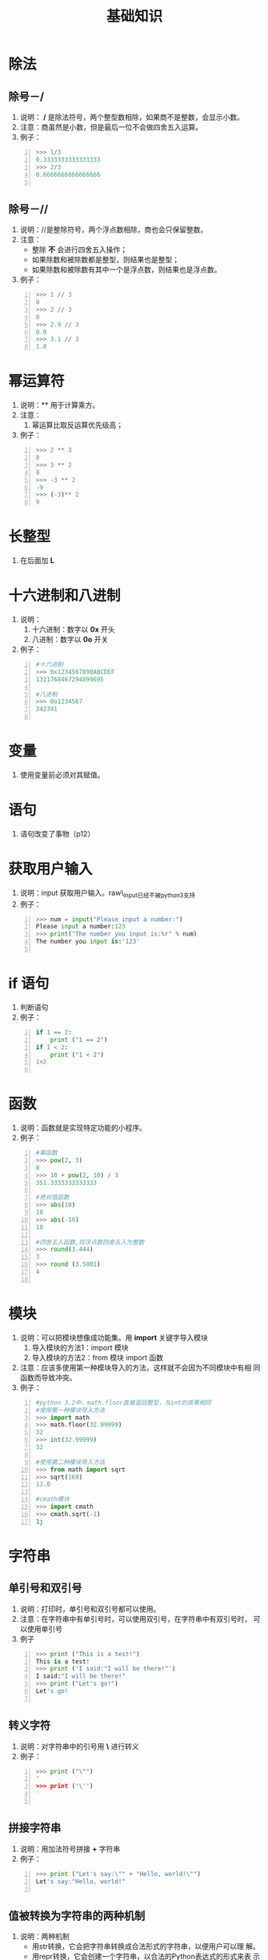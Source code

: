 #+title:基础知识

* 除法

** 除号－/
  1. 说明： */* 是除法符号，两个整型数相除，如果商不是整数，会显示小数。
  2. 注意：商虽然是小数，但是最后一位不会做四舍五入运算。
  3. 例子：
#+BEGIN_SRC python -n
>>> 1/3
0.3333333333333333
>>> 2/3
0.6666666666666666

#+END_SRC
** 除号－//
   1. 说明：//是整除符号，两个浮点数相除，商也会只保留整数。
   2. 注意：
      - 整除 *不* 会进行四舍五入操作；
      - 如果除数和被除数都是整型，则结果也是整型；
      - 如果除数和被除数有其中一个是浮点数，则结果也是浮点数。
   3. 例子：
#+BEGIN_SRC python -n
  >>> 1 // 3
  0
  >>> 2 // 3
  0
  >>> 2.9 // 3
  0.0
  >>> 3.1 // 3
  1.0
#+END_SRC

* 幂运算符
  1. 说明：** 用于计算乘方。
  2. 注意：
     1. 幂运算比取反运算优先级高；
  3. 例子：
#+BEGIN_SRC python -n
  >>> 2 ** 3
  8
  >>> 3 ** 2
  9
  >>> -3 ** 2
  -9
  >>> (-3)** 2
  9
 #+END_SRC

* 长整型
  1. 在后面加 *L*

* 十六进制和八进制
  1. 说明：
     1. 十六进制：数字以 *0x* 开头
     2. 八进制：数字以 *0o* 开关
  2. 例子：
#+BEGIN_SRC python -n
  #十六进制
  >>> 0x1234567890ABCDEF
  1311768467294899695

  #八进制
  >>> 0o1234567
  342391

#+END_SRC

* 变量
  1. 使用变量前必须对其赋值。

* 语句
  1. 语句改变了事物（p12）

* 获取用户输入
  1. 说明：input 获取用户输入。raw\_input已经不被python3支持
  2. 例子：
#+BEGIN_SRC python -n
  >>> num = input("Please input a number:")
  Please input a number:123
  >>> print("The number you input is:%r" % num)
  The number you input is:'123'

#+END_SRC

* if 语句
  1. 判断语句
  2. 例子：
#+BEGIN_SRC python -n
  if 1 == 2:
      print ("1 == 2")
  if 1 < 2:
      print ("1 < 2")
  1<2

#+END_SRC

* 函数
  1. 说明：函数就是实现特定功能的小程序。
  2. 例子：
#+BEGIN_SRC python -n
  #幂函数
  >>> pow(2, 3)
  8
  >>> 10 + pow(2, 10) / 3
  351.3333333333333

  #绝对值函数
  >>> abs(10)
  10
  >>> abs(-10)
  10

  #四舍五入函数,将浮点数四舍五入为整数
  >>> round(3.444)
  3
  >>> round (3.5001)
  4

#+END_SRC

* 模块
  1. 说明：可以把模块想像成功能集。用 *import* 关键字导入模块
     1. 导入模块的方法1：import 模块
     2. 导入模块的方法2：from 模块 import 函数
  2. 注意：应该多使用第一种模块导入的方法，这样就不会因为不同模块中有相
     同函数而导致冲突。
  3. 例子：
#+BEGIN_SRC python -n
  #python 3.2中，math.floor直接返回整型，与int的效果相同
  #使用第一种模块导入方法
  >>> import math
  >>> math.floor(32.99999)
  32
  >>> int(32.99999)
  32

  #使用第二种模块导入方法
  >>> from math import sqrt
  >>> sqrt(169)
  13.0

  #cmath模块
  >>> import cmath
  >>> cmath.sqrt(-1)
  1j
 #+END_SRC
* 字符串
** 单引号和双引号
   1. 说明：打印时，单引号和双引号都可以使用。
   2. 注意：在字符串中有单引号时，可以使用双引号，在字符串中有双引号时，
      可以使用单引号
   3. 例子
#+BEGIN_SRC python -n
  >>> print ("This is a test!")
  This is a test!
  >>> print ('I said:"I will be there!"')
  I said:"I will be there!"
  >>> print ("Let's go!")
  Let's go!

#+END_SRC

** 转义字符
   1. 说明：对字符串中的引号用 *\* 进行转义
   2. 例子：
#+BEGIN_SRC python -n
  >>> print ("\"")
  "
  >>> print ('\'')
  '

#+END_SRC

** 拼接字符串
   1. 说明：用加法符号拼接 *+* 字符串
   2. 例子：
#+BEGIN_SRC python -n
  >>> print ("Let's say:\"" + "Hello, world!\"")
  Let's say:"Hello, world!"

#+END_SRC
** 值被转换为字符串的两种机制
   1. 说明：两种机制
      - 用str转换，它会把字符串转换成合法形式的字符串，以便用户可以理
        解。
      - 用repr转换，它会创建一个字符串，以合法的Python表达式的形式来表
        示值。
#+BEGIN_SRC python -n
  #str与repr的区别
  >>> c = r"c:\nowhere"
  >>> c
  'c:\\nowhere'
  >>> print(c)
  c:\nowhere
  >>> print(str(c))
  c:\nowhere
  >>> print(repr(c))
  'c:\\nowhere'

#+END_SRC
** input和raw\_input的区别
   1. 说明：在python3中，取消了raw\_input函数．
   2. 例子：
#+BEGIN_SRC python -n
  >>> name = input("Your name: ")
  Your name: Bill Gunn
  >>> print("Hello " + name)
  Hello Bill Gunn
#+end_src
** 长字符串
   1. 说明：
      1. 用三个双引号来引用长字符串．
      2. 在字符串的行尾添加 *\*
   2. 注意：三个双引号的字符串会保留换行符，而反斜线不会保留，见示例
   3. 例子：

#+BEGIN_SRC python -n
  #三个引号的示例

  >>> print ("""
  ... This is a very long string.
  ... It continues here.
  ... END.
  ... """)

  This is a very long string.
  It continues here.
  END.

  #反斜线的示例
  >>> print ("This is a long string \
  ... It continues here.\
  ... This is the end!")
  This is a long string It continues here. This is the end

#+end_src

** 原始字符串
   1. 说明：在字符串前面添加字母 *r* ， 这在正则表达式中非常有用！
   2. 注意：
      1. 原始字符串不能以反斜线结尾；
      2. 如果需要在原始字符串输出时以反斜线结尾，可以按最后一个例子的
         方法实现。
   3. 例子：

#+BEGIN_SRC python -n
  #反斜线被当成转义字符打印出来
  >>> print ("C:\nowhere")
  C:
  owhere

  #直接打印反斜线
  >>> print (r"C:\nowhere")
  C:\nowher

  #不能在原始字符串结尾使用反斜线
  >>> c = r"test\"
  SyntaxError: EOL while scanning string literal

  #在原始字符串结尾输出反斜线的方法
  >>> print (r"C:\windows""\\")
  C:\windows\

#+end_src

** Unicode字符串
   1. 说明：在字符串前加字母 *u* 来表示立unicode字符串，但是这个功能已
      经在python3中废弃了。
   2. 例子：
#+begin_src python -n
  >>> u'中文'
  SyntaxError: invalid syntax
#+end_src
